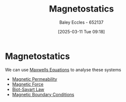 :PROPERTIES:
:ID:       e4ea6b25-0e15-4f1d-a44b-488db956d300
:END:
#+title: Magnetostatics
#+date: [2025-03-11 Tue 09:18]
#+AUTHOR: Baley Eccles - 652137
#+STARTUP: latexpreview

* Magnetostatics
We can use [[id:6654124a-2525-4f33-bce0-8ad1c80369ee][Maxwells Equations]] to analyse these systems
 - [[id:b70c8efe-e501-479a-8d58-6093bd1e891a][Magnetic Permeability]]
 - [[id:ed756a7d-950b-4f00-81dc-91310ab5c48c][Magnetic Force]]
 - [[id:82b046b4-6f10-4b83-8009-939b694f7277][Biot-Savart Law]]
 - [[id:a8608994-a060-4adb-b64a-2734a7ca2c01][Magnetic Boundary Conditions]]
